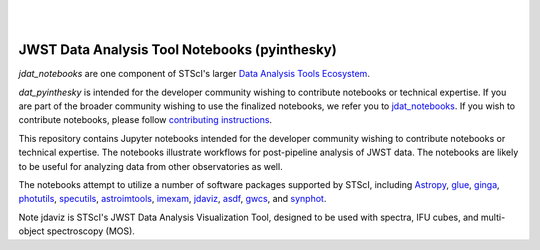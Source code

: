 
.. image:: images/jda_notebooks_logo_wbg.png

|
|

**********************************************
JWST Data Analysis Tool Notebooks (pyinthesky)
**********************************************

`jdat_notebooks` are one component of STScI's larger
`Data Analysis Tools Ecosystem <https://jwst-docs.stsci.edu/jwst-post-pipeline-data-analysis>`_.

`dat_pyinthesky` is intended for the developer community wishing to contribute notebooks or technical expertise.  If
you are part of the broader community wishing to use the finalized notebooks, we refer you to
`jdat_notebooks <(https://github.com/spacetelescope/jdat_notebooks>`_.
If you wish to contribute notebooks, please follow
`contributing instructions <https://github.com/spacetelescope/jdat_notebooks/blob/master/contributing.md>`_.

This repository contains Jupyter notebooks intended for the developer community wishing to contribute notebooks or
technical expertise.  The notebooks illustrate workflows for post-pipeline analysis of JWST data. The notebooks are
likely to be useful for analyzing data from other observatories as well.

The notebooks attempt to utilize a number of software packages supported by STScI, including
`Astropy <https://www.astropy.org>`_, `glue <http://docs.glueviz.org/en/stable/index.html>`_,
`ginga <https://ginga.readthedocs.io/en/latest/>`_, `photutils <https://photutils.readthedocs.io>`_,
`specutils <https://specutils.readthedocs.io/en/stable/>`_, `astroimtools <http://astroimtools.readthedocs.io>`_,
`imexam <http://imexam.readthedocs.io>`_, `jdaviz <https://jdaviz.readthedocs.io/en/latest/>`_,
`asdf <http://asdf.readthedocs.io/en/latest/>`_, `gwcs <https://gwcs.readthedocs.io/en/latest/>`_, and
`synphot <http://synphot.readthedocs.io/en/latest/index.html>`_.

Note jdaviz is STScI's JWST Data Analysis Visualization Tool, designed to be used with spectra, IFU cubes,
and multi-object spectroscopy (MOS).
